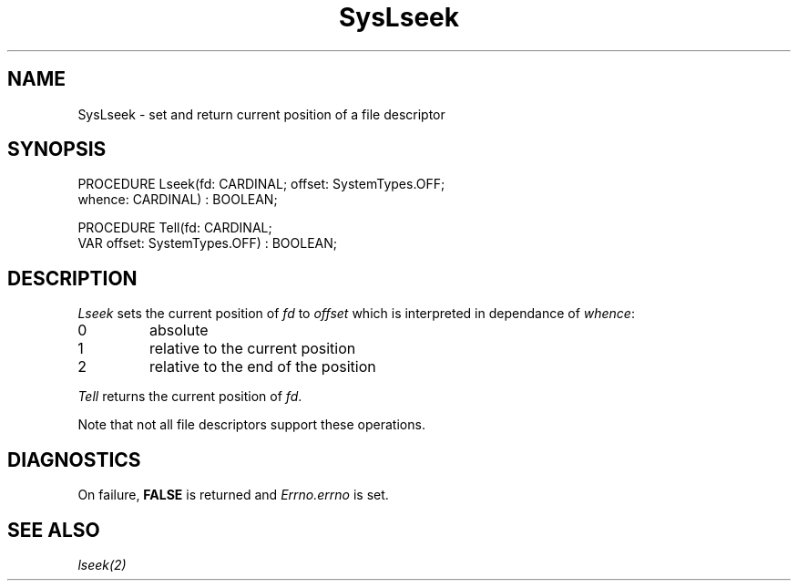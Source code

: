 .\" ---------------------------------------------------------------------------
.\" Ulm's Modula-2 System Documentation
.\" Copyright (C) 1983-1997 by University of Ulm, SAI, 89069 Ulm, Germany
.\" ---------------------------------------------------------------------------
.TH SysLseek 3 "Ulm's Modula-2 System"
.SH NAME
SysLseek \- set and return current position of a file descriptor
.SH SYNOPSIS
.Pg
PROCEDURE Lseek(fd: CARDINAL; offset: SystemTypes.OFF;
                whence: CARDINAL) : BOOLEAN;
.sp 0.7
PROCEDURE Tell(fd: CARDINAL;
               VAR offset: SystemTypes.OFF) : BOOLEAN;
.Pe
.SH DESCRIPTION
.I Lseek
sets the current position of \fIfd\fP to \fIoffset\fP which
is interpreted in dependance of \fIwhence\fP:
.IP 0
absolute
.IP 1
relative to the current position
.IP 2
relative to the end of the position
.PP
.I Tell
returns the current position of \fIfd\fP.
.PP
Note that not all file descriptors support these operations.
.SH DIAGNOSTICS
On failure,
\fBFALSE\fP is returned and \fIErrno.errno\fP is set.
.SH "SEE ALSO"
\fIlseek(2)\fP
.\" ---------------------------------------------------------------------------
.\" $Id: SysLseek.3,v 1.1 1997/02/26 10:05:45 borchert Exp $
.\" ---------------------------------------------------------------------------
.\" $Log: SysLseek.3,v $
.\" Revision 1.1  1997/02/26  10:05:45  borchert
.\" Initial revision
.\"
.\" ---------------------------------------------------------------------------
